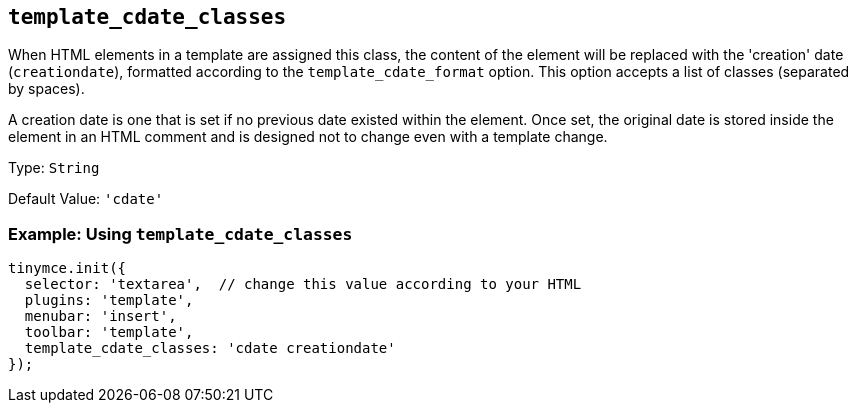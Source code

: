 == `+template_cdate_classes+`

When HTML elements in a template are assigned this class, the content of the element will be replaced with the 'creation' date (`+creationdate+`), formatted according to the `+template_cdate_format+` option. This option accepts a list of classes (separated by spaces).

A creation date is one that is set if no previous date existed within the element. Once set, the original date is stored inside the element in an HTML comment and is designed not to change even with a template change.

Type: `+String+`

Default Value: `+'cdate'+`

=== Example: Using `+template_cdate_classes+`

[source,js]
----
tinymce.init({
  selector: 'textarea',  // change this value according to your HTML
  plugins: 'template',
  menubar: 'insert',
  toolbar: 'template',
  template_cdate_classes: 'cdate creationdate'
});
----
